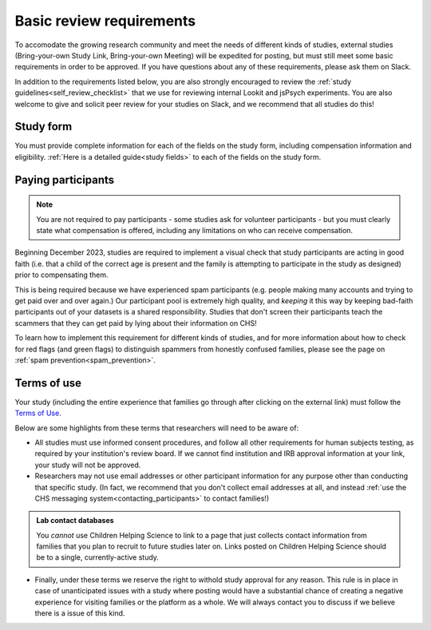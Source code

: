 .. _basic_review_checklist:

Basic review requirements
==========================

To accomodate the growing research community and meet the needs of different
kinds of studies, external studies (Bring-your-own Study Link, Bring-your-own Meeting)
will be expedited for posting, but must still meet some basic requirements in 
order to be approved. If you have questions about any of these
requirements, please ask them on Slack. 

In addition to the requirements listed below, you are also strongly encouraged
to review the :ref:`study guidelines<self_review_checklist>` 
that we use for reviewing internal Lookit and jsPsych experiments. You are also welcome to give and 
solicit peer review for your studies on Slack, 
and we recommend that all studies do this!

Study form
-----------

You must provide complete information for each of the fields on the study form, 
including compensation information and eligibility.  :ref:`Here is a detailed
guide<study fields>` to each of the fields on the study form. 

Paying participants
--------------------

.. admonition:: Note
   
   You are not required to pay participants - some studies ask for volunteer 
   participants - but you must clearly state what compensation is offered, including
   any limitations on who can receive compensation.

Beginning December 2023, studies are required to implement a visual check that study participants are 
acting in good faith (i.e. that a child of the correct age is present and the family is 
attempting to participate in the study as designed) prior to compensating them. 

This is being required because we have experienced spam participants (e.g. people making 
many accounts and trying to get paid over and over again.) Our participant pool is 
extremely high quality, and *keeping* it this way by keeping bad-faith participants out of your datasets is a shared 
responsibility. Studies that don't screen their participants teach the scammers 
that they can get paid by lying about their information on CHS!

To learn how to implement this requirement for different kinds of studies, and for more 
information about how to check for red flags (and green flags) to distinguish
spammers from honestly confused families, please see the page on :ref:`spam prevention<spam_prevention>`. 

Terms of use
------------

Your study (including the entire experience that families go through after clicking 
on the external link) must follow the `Terms of Use <https://childrenhelpingscience.com/termsofuse/>`__.

Below are some highlights from these terms that researchers will need to be aware of:

- All studies must use informed consent procedures, and follow all other requirements
  for human subjects testing, as required by your institution's review board. If we 
  cannot find institution and IRB approval information at your link, your study will not be approved.

- Researchers may not use email addresses or other participant information for any purpose
  other than conducting that specific study. (In fact, we recommend that you don't collect 
  email addresses at all, and instead 
  :ref:`use the CHS messaging system<contacting_participants>` to contact families!) 

.. admonition:: Lab contact databases
  
   You *cannot* use Children Helping Science to link to a page that just
   collects contact information from families that you plan to recruit to future studies 
   later on.  Links posted on Children Helping Science should be to a single, currently-active study. 
 
- Finally, under these terms we reserve the right to withold study approval for any reason. 
  This rule is in place in case of unanticipated issues with a study where posting would have
  a substantial chance of creating a negative experience for visiting families or the 
  platform as a whole. We will always contact you to discuss if we believe there is a
  issue of this kind. 

